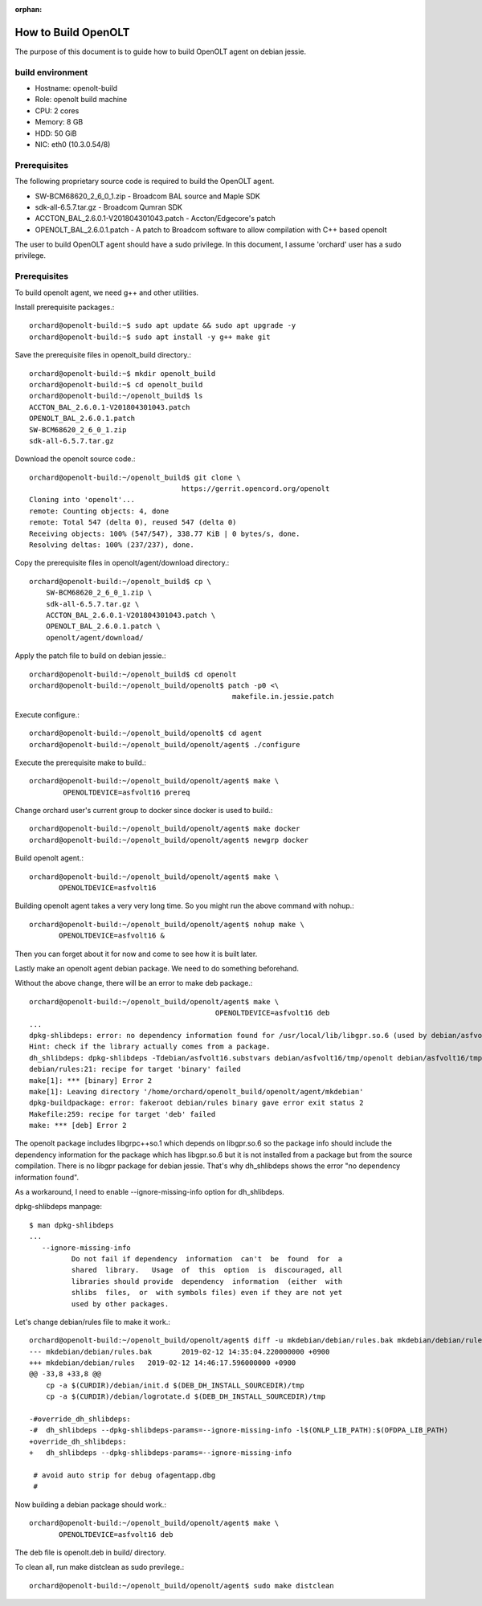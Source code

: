:orphan:

How to Build OpenOLT
=====================

The purpose of this document is to guide how to build OpenOLT agent on 
debian jessie.


build environment
-------------------

* Hostname: openolt-build
* Role: openolt build machine
* CPU: 2 cores 
* Memory: 8 GB
* HDD: 50 GiB
* NIC: eth0 (10.3.0.54/8)

Prerequisites
--------------

The following proprietary source code is required to build the OpenOLT 
agent.

* SW-BCM68620_2_6_0_1.zip - Broadcom BAL source and Maple SDK
* sdk-all-6.5.7.tar.gz - Broadcom Qumran SDK
* ACCTON_BAL_2.6.0.1-V201804301043.patch - Accton/Edgecore's patch
* OPENOLT_BAL_2.6.0.1.patch - A patch to Broadcom software to allow
  compilation with C++ based openolt

The user to build OpenOLT agent should have a sudo privilege.
In this document, I assume 'orchard' user has a sudo privilege.


Prerequisites
---------------

To build openolt agent, we need g++ and other utilities.

Install prerequisite packages.::

    orchard@openolt-build:~$ sudo apt update && sudo apt upgrade -y
    orchard@openolt-build:~$ sudo apt install -y g++ make git

Save the prerequisite files in openolt_build directory.::

    orchard@openolt-build:~$ mkdir openolt_build
    orchard@openolt-build:~$ cd openolt_build
    orchard@openolt-build:~/openolt_build$ ls
    ACCTON_BAL_2.6.0.1-V201804301043.patch
    OPENOLT_BAL_2.6.0.1.patch
    SW-BCM68620_2_6_0_1.zip
    sdk-all-6.5.7.tar.gz


Download the openolt source code.::

    orchard@openolt-build:~/openolt_build$ git clone \
                                        https://gerrit.opencord.org/openolt
    Cloning into 'openolt'...
    remote: Counting objects: 4, done
    remote: Total 547 (delta 0), reused 547 (delta 0)
    Receiving objects: 100% (547/547), 338.77 KiB | 0 bytes/s, done.
    Resolving deltas: 100% (237/237), done.

Copy the prerequisite files in openolt/agent/download directory.::

    orchard@openolt-build:~/openolt_build$ cp \
        SW-BCM68620_2_6_0_1.zip \
        sdk-all-6.5.7.tar.gz \
        ACCTON_BAL_2.6.0.1-V201804301043.patch \
        OPENOLT_BAL_2.6.0.1.patch \
        openolt/agent/download/

Apply the patch file to build on debian jessie.::

    orchard@openolt-build:~/openolt_build$ cd openolt
    orchard@openolt-build:~/openolt_build/openolt$ patch -p0 <\
                                                    makefile.in.jessie.patch

Execute configure.::

     orchard@openolt-build:~/openolt_build/openolt$ cd agent
     orchard@openolt-build:~/openolt_build/openolt/agent$ ./configure

Execute the prerequisite make to build.::

    orchard@openolt-build:~/openolt_build/openolt/agent$ make \
            OPENOLTDEVICE=asfvolt16 prereq

Change orchard user's current group to docker since docker is used to build.::

     orchard@openolt-build:~/openolt_build/openolt/agent$ make docker
     orchard@openolt-build:~/openolt_build/openolt/agent$ newgrp docker

Build openolt agent.::

     orchard@openolt-build:~/openolt_build/openolt/agent$ make \
            OPENOLTDEVICE=asfvolt16

Building openolt agent takes a very very long time.
So you might run the above command with nohup.::

     orchard@openolt-build:~/openolt_build/openolt/agent$ nohup make \
            OPENOLTDEVICE=asfvolt16 &

Then you can forget about it for now and come to see how it is built later.

Lastly make an openolt agent debian package. We need to do something 
beforehand.

Without the above change, there will be an error to make deb package.::

    orchard@openolt-build:~/openolt_build/openolt/agent$ make \
                                                OPENOLTDEVICE=asfvolt16 deb
    ...
    dpkg-shlibdeps: error: no dependency information found for /usr/local/lib/libgpr.so.6 (used by debian/asfvolt16/tmp/libgrpc++.so.1)
    Hint: check if the library actually comes from a package.
    dh_shlibdeps: dpkg-shlibdeps -Tdebian/asfvolt16.substvars debian/asfvolt16/tmp/openolt debian/asfvolt16/tmp/libgrpc.so.6 debian/asfvolt16/tmp/libgrpc++.so.1 returned exit code 2
    debian/rules:21: recipe for target 'binary' failed
    make[1]: *** [binary] Error 2
    make[1]: Leaving directory '/home/orchard/openolt_build/openolt/agent/mkdebian'
    dpkg-buildpackage: error: fakeroot debian/rules binary gave error exit status 2
    Makefile:259: recipe for target 'deb' failed
    make: *** [deb] Error 2

The openolt package includes libgrpc++so.1 which depends on libgpr.so.6 so
the package info should include the dependency information for the package 
which has libgpr.so.6 but it is not installed from a package but from
the source compilation.
There is no libgpr package for debian jessie.
That's why dh_shlibdeps shows the error "no dependency information found".

As a workaround, I need to enable --ignore-missing-info option for 
dh_shlibdeps.

dpkg-shlibdeps manpage::

    $ man dpkg-shlibdeps
    ...
       --ignore-missing-info
              Do not fail if dependency  information  can't  be  found  for  a
              shared  library.   Usage  of  this  option  is  discouraged, all
              libraries should provide  dependency  information  (either  with
              shlibs  files,  or  with symbols files) even if they are not yet
              used by other packages.

Let's change debian/rules file to make it work.::

    orchard@openolt-build:~/openolt_build/openolt/agent$ diff -u mkdebian/debian/rules.bak mkdebian/debian/rules
    --- mkdebian/debian/rules.bak	2019-02-12 14:35:04.220000000 +0900
    +++ mkdebian/debian/rules	2019-02-12 14:46:17.596000000 +0900
    @@ -33,8 +33,8 @@
     	cp -a $(CURDIR)/debian/init.d $(DEB_DH_INSTALL_SOURCEDIR)/tmp
     	cp -a $(CURDIR)/debian/logrotate.d $(DEB_DH_INSTALL_SOURCEDIR)/tmp
     
    -#override_dh_shlibdeps:
    -#	dh_shlibdeps --dpkg-shlibdeps-params=--ignore-missing-info -l$(ONLP_LIB_PATH):$(OFDPA_LIB_PATH)
    +override_dh_shlibdeps:
    +	dh_shlibdeps --dpkg-shlibdeps-params=--ignore-missing-info
     
     # avoid auto strip for debug ofagentapp.dbg
     #


Now building a debian package should work.::

     orchard@openolt-build:~/openolt_build/openolt/agent$ make \
            OPENOLTDEVICE=asfvolt16 deb


The deb file is openolt.deb in build/ directory.


To clean all, run make distclean as sudo previlege.::

     orchard@openolt-build:~/openolt_build/openolt/agent$ sudo make distclean

